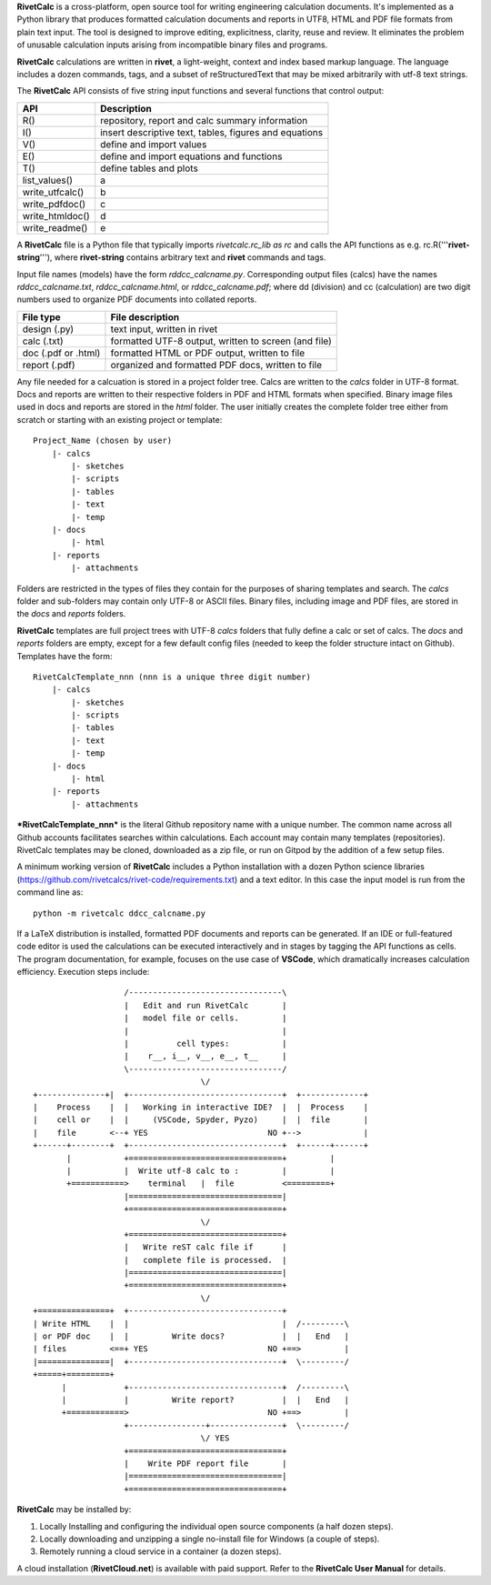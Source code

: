 **RivetCalc** is a cross-platform, open source tool for writing 
engineering calculation documents.  It's implemented as a Python 
library that produces formatted calculation documents and reports 
in  UTF8, HTML and PDF file formats from plain text input.  The tool 
is designed  to improve editing, explicitness, clarity, reuse and review.
It eliminates the problem of unusable calculation inputs arising from 
incompatible binary files and programs. 

**RivetCalc** calculations are written in **rivet**, a light-weight, 
context and index based markup language. The language includes 
a dozen commands, tags, and a subset of reStructuredText that 
may be mixed arbitrarily with utf-8 text strings.

The **RivetCalc** API consists of five string input functions
and several functions that control output:

================ =======================================================
 API              Description
================ =======================================================
  R()            repository, report and calc summary information
  I()            insert descriptive text, tables, figures and equations
  V()            define and import values 
  E()            define and import equations and functions
  T()            define tables and plots   
list_values()    a
write_utfcalc()  b
write_pdfdoc()   c
write_htmldoc()  d
write_readme()   e
================ =======================================================

A **RivetCalc** file is a Python file that typically imports 
*rivetcalc.rc_lib as rc* and calls the API functions as e.g. 
rc.R('''**rivet-string**'''), where **rivet-string** contains 
arbitrary text and **rivet** commands and tags.

Input file names (models) have the form *rddcc_calcname.py*. Corresponding 
output files (calcs) have the names *rddcc_calcname.txt*, 
*rddcc_calcname.html*, or *rddcc_calcname.pdf*; where dd (division) 
and cc (calculation) are two digit numbers used to organize PDF documents 
into collated reports. 

===================  =====================================================
File type             File description                                      
===================  =====================================================
design (.py)          text input, written in rivet                      
calc (.txt)           formatted UTF-8 output, written to screen (and file) 
doc (.pdf or .html)   formatted HTML or PDF output, written to file                  
report (.pdf)         organized and formatted PDF docs, written to file
===================  =====================================================       

Any file needed for a calcuation is stored in a project folder tree.  Calcs 
are written to the *calcs* folder in UTF-8 format.  Docs and reports are written 
to their respective folders in PDF and HTML formats when specified. Binary 
image files used in docs and reports are stored in the *html* folder. The user 
initially creates the complete folder tree either from scratch or starting with
an existing project or template::

  Project_Name (chosen by user)
      |- calcs
          |- sketches
          |- scripts
          |- tables
          |- text
          |- temp
      |- docs
          |- html
      |- reports
          |- attachments

Folders are restricted in the types of files they contain for the purposes of 
sharing templates and search. The *calcs* folder and sub-folders may contain only 
UTF-8 or ASCII files. Binary files, including image and PDF files, are stored in 
the *docs* and *reports* folders.

**RivetCalc** templates are full project trees with  UTF-8 *calcs* folders that
fully define a calc or set of calcs. The *docs* and *reports* folders are 
empty, except for a few default config files (needed to keep the folder 
structure intact on Github). Templates have the form::

  RivetCalcTemplate_nnn (nnn is a unique three digit number)
      |- calcs
          |- sketches
          |- scripts
          |- tables
          |- text
          |- temp
      |- docs
          |- html
      |- reports
          |- attachments

***RivetCalcTemplate_nnn*** is the literal Github repository 
name with a unique number.  The common name across all Github accounts
facilitates searches within calculations. Each account may contain many
templates (repositories). RivetCalc templates may be cloned, downloaded 
as a zip file, or run on Gitpod by the addition of a few setup files.

A minimum working version of **RivetCalc** includes a Python 
installation with a dozen Python science libraries 
(https://github.com/rivetcalcs/rivet-code/requirements.txt) 
and a text editor. In this case the input model is run from 
the command line as::

  python -m rivetcalc ddcc_calcname.py 

If a LaTeX distribution is installed, formatted PDF documents and 
reports can be generated. If an IDE or full-featured code editor 
is used the calculations can be executed interactively and in stages 
by tagging the API functions as cells. The program documentation, 
for example, focuses on the use case of **VSCode**, which 
dramatically increases calculation efficiency. Execution steps 
include::

                     /--------------------------------\                    
                     |   Edit and run RivetCalc       |
                     |   model file or cells.         |                   
                     |                                |
                     |          cell types:           |                    
                     |    r__, i__, v__, e__, t__     |                    
                     \--------------------------------/                    
                                     \/                                    
  +--------------+|  +--------------------------------+  +-------------+
  |    Process    |  |   Working in interactive IDE?  |  |  Process    |   
  |    cell or    |  |     (VSCode, Spyder, Pyzo)     |  |  file       |   
  |    file       <--+ YES                         NO +-->             |   
  +------+--------+  +--------------------------------+  +------+------+   
         |           +================================+         |          
         |           |  Write utf-8 calc to :         |         |          
         +===========>    terminal   |  file          <=========+            
                     |================================|                    
                     +================================+                    
                                     \/
                     +================================+                    
                     |   Write reST calc file if      |
                     |   complete file is processed.  |       
                     |================================|                    
                     +================================+                    
                                     \/
  +===============+  +--------------------------------+                    
  | Write HTML    |  |                                |  /---------\    
  | or PDF doc    |  |         Write docs?            |  |   End   |   
  | files         <==+ YES                         NO +==>         |   
  |===============|  +--------------------------------+  \---------/ 
  +=====+=========+        
        |            +--------------------------------+  /---------\   
        |            |         Write report?          |  |   End   |   
        +============>                             NO +==>         |   
                     +----------------+---------------+  \---------/ 
                                     \/ YES
                     +================================+                    
                     |    Write PDF report file       |                    
                     |================================|                    
                     +================================+    
                     
                     
**RivetCalc** may be installed by:

1. Locally Installing and configuring the individual open source components (a half dozen steps).
2. Locally downloading and unzipping a single no-install file for Windows (a couple of steps).
3. Remotely running a cloud service in a container (a dozen steps). 

A cloud installation (**RivetCloud.net**) is available with paid support. 
Refer to the **RivetCalc User Manual** for details.

                               
                                                                           
                                                                          
